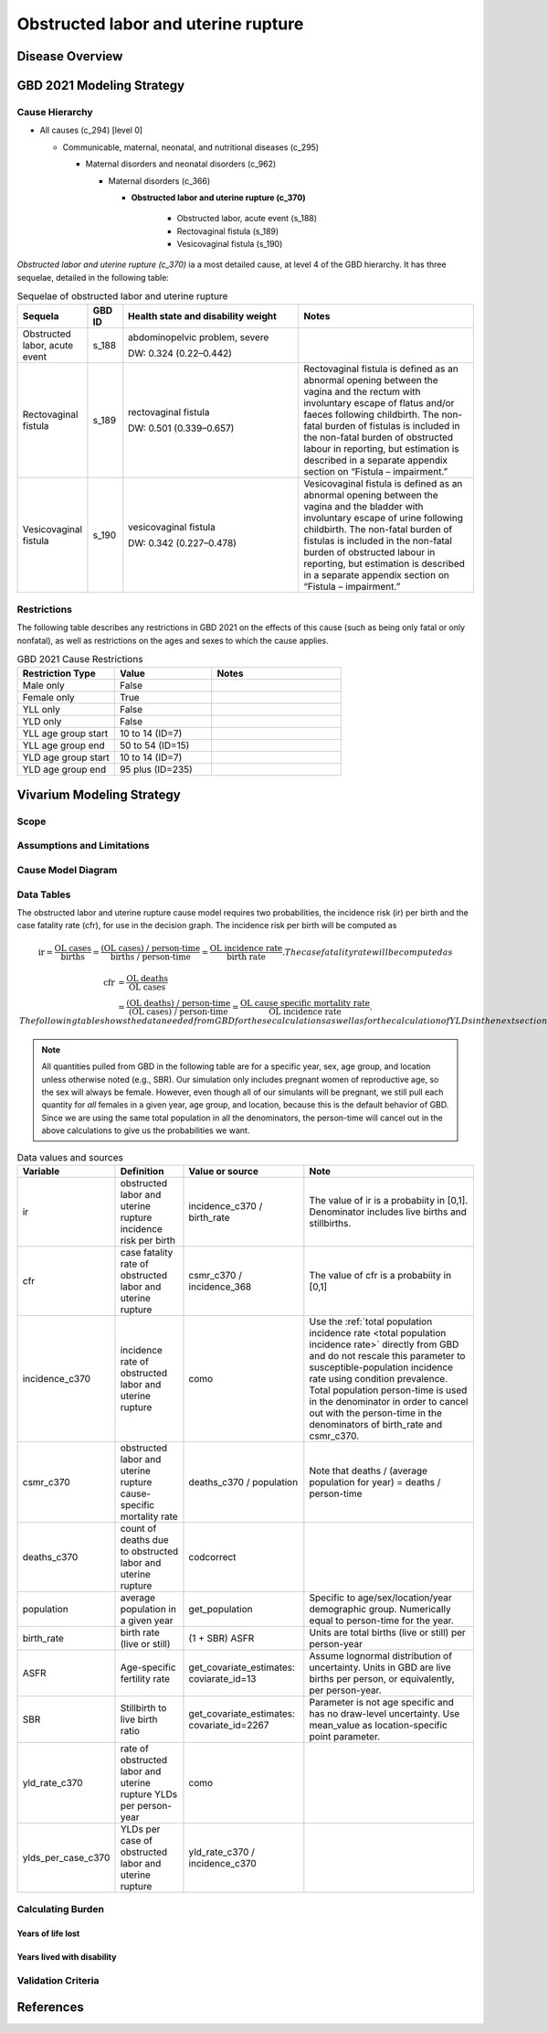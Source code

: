 .. 2021_cause_obstructed_labor_mncnh:

====================================
Obstructed labor and uterine rupture
====================================

Disease Overview
----------------

GBD 2021 Modeling Strategy
--------------------------

Cause Hierarchy
+++++++++++++++

- All causes (c_294) [level 0]

  - Communicable, maternal, neonatal, and nutritional diseases (c_295)

    - Maternal disorders and neonatal disorders (c_962)

      - Maternal disorders (c_366)

        - **Obstructed labor and uterine rupture (c_370)**

            - Obstructed labor, acute event (s_188)

            - Rectovaginal fistula (s_189)

            - Vesicovaginal fistula (s_190)

*Obstructed labor and uterine rupture (c_370)* ia a most
detailed cause, at level 4 of the GBD hierarchy. It has three sequelae,
detailed in the following table:

.. list-table:: Sequelae of obstructed labor and uterine rupture
    :header-rows: 1
    :widths: 2 1 5 5

    * - Sequela
      - GBD ID
      - Health state and disability weight
      - Notes
    * - Obstructed labor, acute event 
      - s_188
      - abdominopelvic problem, severe 

        DW: 0.324 (0.22–0.442) 
      - 
    * - Rectovaginal fistula 
      - s_189
      - rectovaginal fistula 

        DW: 0.501 (0.339–0.657)
      - Rectovaginal fistula is defined as an abnormal opening between the vagina and 
        the rectum with involuntary escape of flatus and/or faeces 
        following childbirth.  The non-fatal burden of fistulas is included in the 
        non-fatal burden of obstructed labour in reporting, but estimation is 
        described in a separate appendix section on “Fistula – impairment.”
    * - Vesicovaginal fistula
      - s_190
      - vesicovaginal fistula

        DW: 0.342 (0.227–0.478) 
      - Vesicovaginal  fistula is defined as an abnormal opening between the vagina and 
        the bladder with involuntary escape of urine following childbirth.  The non-fatal 
        burden of fistulas is included in the non-fatal burden of obstructed labour in 
        reporting, but estimation is described in a separate appendix section on 
        “Fistula – impairment.”

Restrictions
++++++++++++

The following table describes any restrictions in GBD 2021 on the
effects of this cause (such as being only fatal or only nonfatal), as
well as restrictions on the ages and sexes to which the cause applies.

.. list-table:: GBD 2021 Cause Restrictions
   :widths: 15 15 20
   :header-rows: 1

   * - Restriction Type
     - Value
     - Notes
   * - Male only
     - False
     -
   * - Female only
     - True
     -
   * - YLL only
     - False
     -
   * - YLD only
     - False
     -
   * - YLL age group start
     - 10 to 14 (ID=7)
     -
   * - YLL age group end
     - 50 to 54 (ID=15)
     -
   * - YLD age group start
     - 10 to 14 (ID=7)
     -
   * - YLD age group end
     - 95 plus (ID=235)
     -

Vivarium Modeling Strategy
--------------------------

Scope
+++++

Assumptions and Limitations
+++++++++++++++++++++++++++

Cause Model Diagram
+++++++++++++++++++

Data Tables
+++++++++++

The obstructed labor and uterine rupture cause model requires two probabilities, the
incidence risk (ir) per birth and the case fatality rate (cfr), for use
in the decision graph. The incidence risk per birth will be computed as

.. math::
    \text{ir} = \frac{\text{OL cases}}{\text{births}}
        = \frac{\text{(OL cases) / person-time}}
            {\text{births / person-time}}
        = \frac{\text{OL incidence rate}}{\text{birth rate}}.
  The case fatality rate will be computed as

.. math::
    \begin{align*}
    \text{cfr} &= \frac{\text{OL deaths}}{\text{OL cases}} \\
        &= \frac{\text{(OL deaths) / person-time}}
            {\text{(OL cases) / person-time}}
        = \frac{\text{OL cause specific mortality rate}}
            {\text{OL incidence rate}}.
    \end{align*}
  The following table shows the data needed from GBD for these
  calculations as well as for the calculation of YLDs in the next section.

.. note::

  All quantities pulled from GBD in the following table are for a
  specific year, sex, age group, and location unless otherwise noted
  (e.g., SBR). Our simulation only includes pregnant women of
  reproductive age, so the sex will always be female. However, even
  though all of our simulants will be pregnant, we still pull each
  quantity for *all* females in a given year, age group, and location,
  because this is the default behavior of GBD. Since we are using the
  same total population in all the denominators, the person-time will
  cancel out in the above calculations to give us the probabilities we
  want.

.. list-table:: Data values and sources
    :header-rows: 1

    * - Variable
      - Definition
      - Value or source
      - Note
    * - ir
      - obstructed labor and uterine rupture incidence risk per birth
      - incidence_c370 / birth_rate
      - The value of ir is a probabiity in [0,1]. Denominator includes
        live births and stillbirths.
    * - cfr
      - case fatality rate of obstructed labor and uterine rupture
      - csmr_c370 / incidence_368
      - The value of cfr is a probabiity in [0,1]
    * - incidence_c370
      - incidence rate of obstructed labor and uterine rupture
      - como
      - Use the :ref:`total population incidence rate <total population
        incidence rate>` directly from GBD and do not rescale this
        parameter to susceptible-population incidence rate using
        condition prevalence. Total population person-time is used in
        the denominator in order to cancel out with the person-time in
        the denominators of birth_rate and csmr_c370.
    * - csmr_c370
      - obstructed labor and uterine rupture cause-specific mortality rate
      - deaths_c370 / population
      - Note that deaths / (average population for year) = deaths / person-time
    * - deaths_c370
      - count of deaths due to obstructed labor and uterine rupture
      - codcorrect
      -
    * - population
      - average population in a given year
      - get_population
      - Specific to age/sex/location/year demographic group. Numerically
        equal to person-time for the year.
    * - birth_rate
      - birth rate (live or still)
      - (1 + SBR) ASFR
      - Units are total births (live or still) per person-year
    * - ASFR
      - Age-specific fertility rate
      - get_covariate_estimates: coviarate_id=13
      - Assume lognormal distribution of uncertainty. Units in GBD are
        live births per person, or equivalently, per person-year.
    * - SBR
      - Stillbirth to live birth ratio
      - get_covariate_estimates: covariate_id=2267
      - Parameter is not age specific and has no draw-level uncertainty.
        Use mean_value as location-specific point parameter.
    * - yld_rate_c370
      - rate of obstructed labor and uterine rupture YLDs per person-year
      - como
      -
    * - ylds_per_case_c370
      - YLDs per case of obstructed labor and uterine rupture
      - yld_rate_c370 / incidence_c370
      -

Calculating Burden
++++++++++++++++++

Years of life lost
"""""""""""""""""""

Years lived with disability
"""""""""""""""""""""""""""

Validation Criteria
+++++++++++++++++++

References
----------

